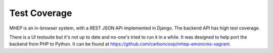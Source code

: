 Test Coverage
=============

MHEP is an in-browser system, with a REST JSON API implemented in
Django. The backend API has high test coverage.

There is a UI testsuite but it's not up to date and no-one's tried to
run it in a while. It was designed to help port the backend from PHP to
Python.  It can be found at https://github.com/carboncoop/mhep-emoncms-vagrant.
